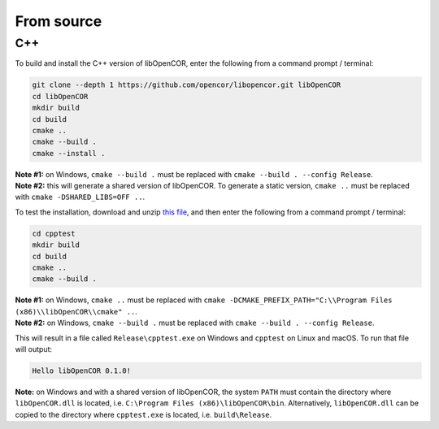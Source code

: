 .. _installation_fromSource:

=============
 From source
=============

C++
---

To build and install the C++ version of libOpenCOR, enter the following from a command prompt / terminal:

.. code-block:: bash

    git clone --depth 1 https://github.com/opencor/libopencor.git libOpenCOR
    cd libOpenCOR
    mkdir build
    cd build
    cmake ..
    cmake --build .
    cmake --install .

| **Note #1:** on Windows, ``cmake --build .`` must be replaced with ``cmake --build . --config Release``.
| **Note #2:** this will generate a shared version of libOpenCOR. To generate a static version, ``cmake ..`` must be replaced with ``cmake -DSHARED_LIBS=OFF ..``.

To test the installation, download and unzip `this file <../res/installation/cpptest.zip>`__, and then enter the following from a command prompt / terminal:

.. code-block:: bash

    cd cpptest
    mkdir build
    cd build
    cmake ..
    cmake --build .

| **Note #1:** on Windows, ``cmake ..`` must be replaced with ``cmake -DCMAKE_PREFIX_PATH="C:\\Program Files (x86)\\libOpenCOR\\cmake" ..``.
| **Note #2:** on Windows, ``cmake --build .`` must be replaced with ``cmake --build . --config Release``.

This will result in a file called ``Release\cpptest.exe`` on Windows and ``cpptest`` on Linux and macOS.
To run that file will output:

.. code-block:: bash

    Hello libOpenCOR 0.1.0!

**Note:** on Windows and with a shared version of libOpenCOR, the system ``PATH`` must contain the directory where ``libOpenCOR.dll`` is located, i.e. ``C:\Program Files (x86)\libOpenCOR\bin``.
Alternatively, ``libOpenCOR.dll`` can be copied to the directory where ``cpptest.exe`` is located, i.e. ``build\Release``.
